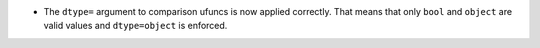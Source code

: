 * The ``dtype=`` argument to comparison ufuncs is now applied
  correctly.  That means that only ``bool`` and ``object`` are valid
  values and ``dtype=object`` is enforced.
